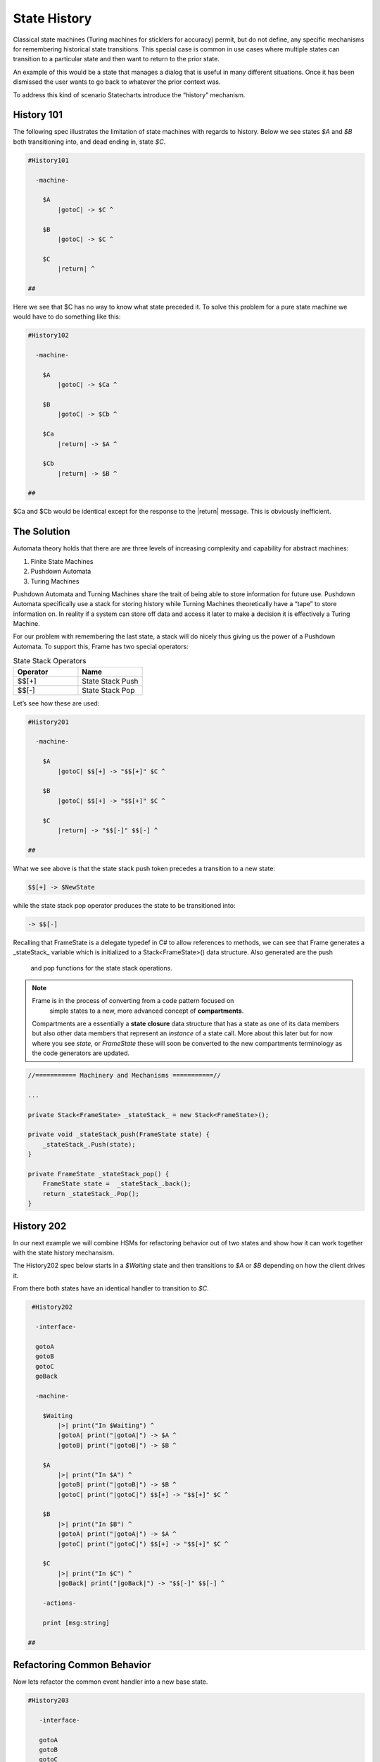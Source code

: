 =============
State History
=============

Classical state machines (Turing machines for sticklers for accuracy)
permit, but do not define, any specific mechanisms for remembering historical
state transitions. This special case is common in use cases
where multiple states can transition to a particular state and then want
to return to the prior state.

An example of this would be a state that
manages a dialog that is useful in many different situations. Once it has
been dismissed the user wants to go back to whatever the prior context was.

To address this kind of scenario Statecharts introduce the “history” mechanism.


History 101
-----------

The following spec illustrates the limitation of state machines with regards
to history. Below we see states `$A` and `$B` both transitioning into, and
dead ending in, state `$C`.

.. code-block::

    #History101

      -machine-

        $A
            |gotoC| -> $C ^

        $B
            |gotoC| -> $C ^

        $C
            |return| ^

    ##

.. image:: ../images/intermediate_frame/history101.png

Here we see that $C has no way to know what state preceded it. To solve this
problem for a pure state machine we would have to do something like this:

.. code-block::

    #History102

      -machine-

        $A
            |gotoC| -> $Ca ^

        $B
            |gotoC| -> $Cb ^

        $Ca
            |return| -> $A ^

        $Cb
            |return| -> $B ^

    ##


.. image:: ../images/intermediate_frame/history102.png

$Ca and $Cb would be identical except for the response to the |return| message.
This is obviously inefficient.

The Solution
------------

Automata theory holds that there are are three levels of increasing complexity
and capability for abstract machines:

#. Finite State Machines
#. Pushdown Automata
#. Turing Machines

Pushdown Automata and Turning Machines share the trait of being able to store
information for future use. Pushdown Automata specifically use a stack for
storing history while Turning Machines theoretically have a “tape” to store
information on. In reality if a system can store off data and access it later
to make a decision it is effectively a Turing Machine.

For our problem with remembering the last state, a stack will do nicely thus
giving us the power of a Pushdown Automata. To support this, Frame has two
special operators:

.. list-table:: State Stack Operators
    :widths: 25 25
    :header-rows: 1

    * - Operator
      - Name
    * - $$[+]
      - State Stack Push
    * - $$[-]
      - State Stack Pop

Let’s see how these are used:

.. code-block::

    #History201

      -machine-

        $A
            |gotoC| $$[+] -> "$$[+]" $C ^

        $B
            |gotoC| $$[+] -> "$$[+]" $C ^

        $C
            |return| -> "$$[-]" $$[-] ^

    ##

.. image:: ../images/intermediate_frame/history201.png

What we see above is that the state stack push token precedes a transition to a
new state:

.. code-block::

    $$[+] -> $NewState

while the state stack pop operator produces the state to be transitioned into:

.. code-block::

    -> $$[-]

Recalling that FrameState is a delegate typedef in C# to allow references to
methods, we can see that Frame generates a _stateStack_ variable which is
initialized to a Stack<FrameState>() data structure. Also generated are the push
 and pop functions for the state stack operations.

.. note::
    Frame is in the process of converting from a code pattern focused on
     simple states to a new, more advanced concept of **compartments**.
    Compartments are a essentially a **state closure** data structure that
    has a state as one of its data members but also other data members that
    represent an *instance* of a state call. More about this later but for now
    where you see *state*, or *FrameState* these will soon be converted to
    the new compartments terminology as the code generators are updated.

.. code-block::

    //=========== Machinery and Mechanisms ===========//

    ...

    private Stack<FrameState> _stateStack_ = new Stack<FrameState>();

    private void _stateStack_push(FrameState state) {
        _stateStack_.Push(state);
    }

    private FrameState _stateStack_pop() {
        FrameState state =  _stateStack_.back();
        return _stateStack_.Pop();
    }

History 202
-----------

In our next example we will combine HSMs for refactoring behavior out of two
states and show how it can work together with the state history mechansism.

The History202 spec below starts in a `$Waiting` state and then transitions
to `$A` or `$B` depending on how the client drives it.

From there both states have an identical handler to transition to `$C`.

.. code-block::

    #History202

     -interface-

     gotoA
     gotoB
     gotoC
     goBack

     -machine-

       $Waiting
           |>| print("In $Waiting") ^
           |gotoA| print("|gotoA|") -> $A ^
           |gotoB| print("|gotoB|") -> $B ^

       $A
           |>| print("In $A") ^
           |gotoB| print("|gotoB|") -> $B ^
           |gotoC| print("|gotoC|") $$[+] -> "$$[+]" $C ^

       $B
           |>| print("In $B") ^
           |gotoA| print("|gotoA|") -> $A ^
           |gotoC| print("|gotoC|") $$[+] -> "$$[+]" $C ^

       $C
           |>| print("In $C") ^
           |goBack| print("|goBack|") -> "$$[-]" $$[-] ^

       -actions-

       print [msg:string]

   ##

.. image:: ../images/intermediate_frame/history202.png

.. raw:: html

    <iframe width="100%" height="475" src="https://dotnetfiddle.net/Widget/aofLnO" frameborder="0"></iframe>

Refactoring Common Behavior
---------------------------
Now lets refactor the common event handler into a new base state.

.. code-block::

    #History203

       -interface-

       gotoA
       gotoB
       gotoC
       goBack

       -machine-

       $Waiting
           |>| print("In $Waiting") ^
           |gotoA| print("|gotoA|") -> $A ^
           |gotoB| print("|gotoB|") -> $B ^

       $A => $AB
           |>| print("In $A") ^
           |gotoB| print("|gotoB|") -> $B ^

       $B => $AB
           |>| print("In $B") ^
           |gotoA| print("|gotoA|") -> $A ^

       $AB
           |gotoC| print("|gotoC| in $AB") $$[+] -> "$$[+]" $C ^

       $C
           |>| print("In $C") ^
           |goBack| print("|goBack|") -> "$$[-]" $$[-] ^

       -actions-

       print [msg:string]

    ##

We can see that the duplicated |gotoC| event handler is now moved into $AB and
both $A and $B inherit behavior from it.

.. image:: ../images/intermediate_frame/history203.png


.. raw:: html

    <iframe width="100%" height="475" src="https://dotnetfiddle.net/Widget/U1axyV" frameborder="0"></iframe>

.. note::
    History203 demonstrates the recommended best practice of using a Frame
    specification to define a base class (in this case _History203_) and then
    derive a subclass to provide the implemented actions for behavior.

Conclusion
----------

The History mechanism is one of the most valuable contributions of Statecharts
to the evolution of the state machine.

This article introduced the base concept and use case for state history and
showed its implementation in Frame. In addition, it showed how it works in
conjunction with Hierarchical State Machines. The combination of these two
capabilities makes Statecharts and Frame a powerful and efficient way to both
model and create complex software systems.
